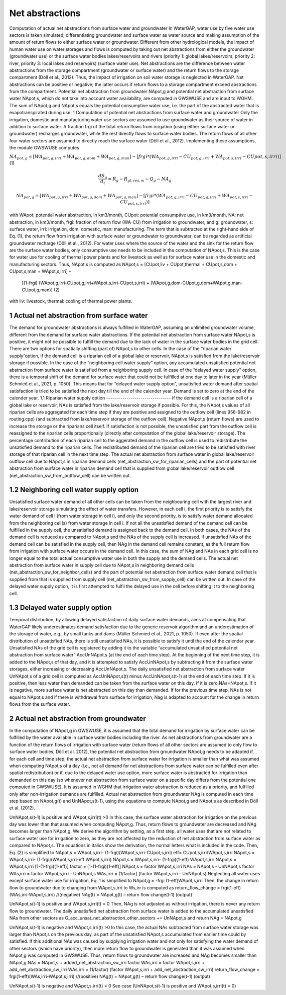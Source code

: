 Net abstractions 
===============
Computation of actual net abstractions from surface water and groundwater 
In WaterGAP, water use by five water use sectors is taken simulated, differentiating groundwater and surface water as water source and making assumption of the amount of return flows to either surface water or groundwater. Different from other hydrological models, the impact of human water use on water storages and flows is computed by taking out  net abstractions from either the groundwater (groundwater use) or the surface water bodies lakes/reservoirs and rivers (priority 1: global lakes/reservoirs, priority 2: river, priority 3: local lakes and reservoirs) (surface water use). Net abstractions are the difference between water abstractions from the storage compartment (groundwater or surface water) and the return flows to the storage compartment (Döll et al., 2012). Thus, the impact of irrigation on soil water storage is neglected in WaterGAP. Net abstractions can be positive or negative; the latter occurs if return flows to a storage compartment exceed abstractions from the compartment. Potential net abstraction from groundwater NApot,g and potential net abstraction from surface water NApot,s, which do not take into account water availability, are computed in GWSWUSE and are input to WGHM. The sum of NApot,g and NApot,s equals the potential consumptive water use, i.e. the part of the abstracted water that is evapotranspirated during use.
1 Computation of potential net abstractions from surface water and groundwater
Only the irrigation, domestic and manufacturing water use sectors are assumed to use groundwater as their source of water in addition to surface water. A fraction frgi of the total return flows from irrigation (using either surface water or groundwater) recharges groundwater, while the rest directly flows to surface water bodies. The return flows of all other four water sectors are assumed to directly reach the surface water (Döll et al., 2012). Implementing these assumptions, the module GWSWUSE computes  

:math:`NA_{pot,g} = [WA_{pot,g,irri} + WA_{pot,g,dom} + WA_{pot,g,man}] - [frgi*(WA_{pot,g,irri} -CU_{pot,g,irri} + WA_{pot,s,irri} - CU{pot,s,irri})]`	 (1)

.. math::
   \frac{dS_g}{d_t} =  {R}_{g} − {R}_{gl,res,w}− {Q}_{g}- {NA}_{g}

.. math::
   {NA}_{pot,g} = [{WA}_{pot,g,irri} + {WA}_{pot,g,dom} + {WA}_{pot,g,man}] - [{frgi}*({WA}_{pot,g,irri} - {CU}_{pot,g,irri} + {WA}_{pot,s,irri} - {CU}_{pot,s,irri})]


with WApot: potential water abstraction, in km3/month, CUpot: potential consumptive use, in km3/month, NA: net abstraction, in km3/month, frgi: fraction of return flow (WA-CU) from irrigation to groundwater, and g: groundwater, s: surface water, irri: irrigation, dom: domestic, man: manufacturing. The term that is subtracted at the right-hand side of Eq. (1), the return flow from irrigation with surface water or groundwater to groundwater, can be regarded as artificial groundwater recharge (Döll et al., 2012).
For water uses where the source of the water and the sink for the return flow are the surface water bodies, only consumptive use needs to be included in the computation of NApot,s. This is the case for water use for cooling of thermal power plants and for livestock as well as for surface water use in the domestic and manufacturing sectors. Thus, NApot,s is computed as
NApot,s = [CUpot,liv + CUpot,thermal + CUpot,s,dom + CUpot,s,man + WApot,s,irri] – 
                   [(1-frgi) (WApot,g,irri-CUpot,g,irri+WApot,s,irri-CUpot,s,irri) + 
                   (WApot,g,dom-CUpot,g,dom+WApot,g,man-CUpot,g,man)] 	(2)
with liv: livestock, thermal: cooling of thermal power plants. 

 
1 Actual net abstraction from surface water
-------------------------------------------
The demand for groundwater abstractions is always fulfilled in WaterGAP, assuming an unlimited groundwater volume, different from the demand for surface water abstractions. If the potential net abstraction from surface water NApot,s is positive, it might not be possible to fulfill the demand due to the lack of water in the surface water bodies in the grid cell. There are two options for spatially shifting (part of) NApot,s to other cells. In the case of the “riparian water supply”option, if the demand cell is a riparian cell of a global lake or reservoir, NApot,s is satisﬁed from the lake/reservoir storage if possible. In the case of the “neighboring cell water supply” option, any accumulated unsatisfied potential net abstraction from surface water is satisfied from a neighboring supply cell. In case of the “delayed water supply” option, there is a temporal shift of the demand for surface water that could not be fulfilled at one day to later in the year (Müller Schmied et al., 2021, p. 1050). This means that for “delayed water supply option”, unsatisfied water demand after spatial satisfaction is tried to be satisfied the next day till the end of the calender year. Demand is set to zero at the end of the calender year.
1.1	Riparian water supply option
--------------------------------
If the demand cell is a riparian cell of a global lake or reservoir, NAs is satisﬁed from the lake/reservoir storage if possible. For this, the NApot,s values of all riparian cells are aggregated for each time step if they are positive and assigned to the outflow cell (lines 958-982 in routing.cpp) (and subtracted from lake/reservoir storage of the outflow cell).  Negative NApot,s  (return flows) are used to increase the storage or the riparians cell itself. 
If satisfaction is not possible, the unsatisfied part from the outflow cell is reassigned to the riparian cells proportionally (directly after computation of the global lake/reservoir storage).  The percentage contribution of each riparian cell to the aggerated demand in the outflow cell is used to redistribute the unsatisfied demand to the riparian cells.  The redistributed demand of the riparian cell  are  tried to be satisfied with river storage of that riparian cell in the next time step.
The actual net abstraction from surface water in global lake/reservoir outflow cell due to NApot,s in riparian demand cells (net_abstraction_sw_for_riparian_cells) and the part of potential net abstraction from surface water in riparian demand cell that is supplied from global lake/reservoir outflow cell (net_abstraction_sw_from_outflow_cell) can be written out.

1.2	Neighboring cell water supply option 
----------------------------------------
Unsatisﬁed surface water demand of all other cells can be taken from the neighbouring cell with the largest river and lake/reservoir storage simulating the effect of water transfers. However, in each cell i, the first priority is to satisfy the water demand of cell i (from water storage in cell i), and only the second priority, is to satisfy water demand allocated from the neighboring cell(s) from water storage in cell i. 
If not all the unsatisfied demand of the demand cell can be fulfilled in the supply cell, the unsatisfied demand is assigned back to the demand cell. 
In both cases, the NAs of the demand cell is reduced as compared to NApot,s and the NAs of the supply cell is increased. 
If unsatisfied NAs of the demand cell can be satisfied in the supply cell, then NAg in the demand cell remains constant, as the full return flow from irrigation with surface water occurs in the demand cell. 
In this case, the sum of NAg and NAs in each grid cell is no longer equal to the total actual consumptive water use in both the supply and the demand cells. The actual net abstraction from surface water in supply cell due to NApot,s in neighboring demand cells (net_abstraction_sw_for_neighbor_cells) and the part of potential net abstraction from surface water demand cell that is supplied from that is supplied from supply cell (net_abstraction_sw_from_supply_cell) can be written out. In case of the delayed water supply option, it is first attempted to fulfil the delayed use in the cell before shifting it to the neighboring cell.


1.3	Delayed water supply option
-------------------------------
Temporal distribution, by allowing delayed satisfaction of daily surface water demands, aims at compensating that WaterGAP likely underestimates demand satisfaction due to the generic reservoir algorithm and an underestimation of the storage of water, e.g., by small tanks and dams (Müller Schmied et al., 2021, p. 1050). If even after the spatial distribution of unsatisfied NAs, there is still unsatisfied NAs, it is possible to satisfy it until the end of the calendar year. Unsatisfied NAs of the grid cell is registered by adding it to the variable “accumulated unsatisfied potential net abstraction from surface water” AccUnNApot,s (at the end of each time step). At the beginning of the next time step, it  is added to the NApot,s of that day, and it is attempted to satisfy AccUnNApot,s by subtracting it from the surface water storages, either increasing or decreasing AccUnNApot,s. 
The daily unsatisfied net abstraction from surface water UnNApot,s of a grid cell is computed as AccUnNApot,s(t) minus AccUnNApot,s(t-1) at the end of each time step. If it is positive, then less water than demanded can be taken from the surface water on this day. If it is zero,NAs=NApot,s. If it is negative, more surface water is net abstracted on this day than demanded. If for the previous time step, NAs is not equal to NApot,s and if there is withdrawal from surface for irrigation, Nag  is adapted to account for the change in return flows from the surface water.

2 Actual net abstraction from groundwater
-----------------------------------------
In the computation of NApot,g in GWSWUSE, it is assumed that the total demand for irrigation by surface water can be fulfilled by the water available in surface water bodies including the river. As net abstractions from groundwater are a function of the return flows of irrigation with surface water (return flows of all other sectors are assumed to only flow to surface water bodies, Döll et al. 2012), the potential net abstraction from groundwater NApot,g needs to be adapted if, for each cell and time step, the actual net abstraction from surface water for irrigation is smaller than what was assumed when computing NApot,s of a day (i.e., not all demand for net abstractions from surface water can be fulfilled even after spatial redistribution) or if, due to the delayed water use option, more surface water is abstracted for irrigation than demanded on this day (so whenever net abstraction from surface water on a specific day differs from the potential one computed in GWSWUSE). It is assumed in WGHM that irrigation water abstraction is reduced as a priority, and fulfilled only after non-irrigation demands are fulfilled. Actual net abstraction from groundwater NAg is computed in each time step based on NApot,g(t) and UnNApot,s(t-1), using the equations to compute NApot,g and NApot,s as described in Döll et al. (2012).


UnNApot,s(t-1) is positive and WApot,s,irri(t) >0
In this case, the surface water abstraction for irrigation on the previous day was lower than that assumed when computing NApot,g. Thus, return flows to groundwater are decreased and NAg becomes larger than NApot,g. We derive the algorithm by setting, as a first step, all water uses that are not related to surface water use for irrigation to zero, as they are not affected by the reduction of net abstraction from surface water as compared to NApot,s. The equations in italics show the derivation, the normal letters what is included in the code. Then, Eq. (2) is simplified to
NApot,s = WApot,s,irri- (1-frgi)(WApot,s,irri-CUpot,s,irri)
eff= CUpot,s,irri/WApot,s,irri
NApot,s = WApot,s,irri- (1-frgi)(WApot,s,irri-eff WApot,s,irri)
NApot,s = WApot,s,irri- (1-frgi)(1-eff) WApot,s,irri
NApot,s = WApot,s,irri [1-(1-frgi)(1-eff)]
factor = [1-(1-frgi)(1-eff)]
NApot,s = factor WApot,s,irri
NAs = NApot,s - UnNApot,s
factor WAs,irri = factor WApot,s,irri - UnNApot,s
WAs,irri = (1/factor) (factor WApot,s,irri - UnNApot,s)
Neglecting all water uses except surface water use for irrigation, Eq. 1 is simplified to
NApot,g = -frgi (1-eff)WApot,s,irri
Then, the change in return flow to groundwater due to changing from WApot,s,irri to Ws,irr is computed as
return_flow_change = frgi(1-eff)(WAs,irri-WApot,s,irri) //(negative)
NAg(t) = NApot,g(t) – return flow change(t-1) (output)





UnNApot,s(t-1) is positive and WApot,s,irri(t) = 0
Then, NAg is not adjusted as without irrigation, there is never any return flow to groundwater. The daily unsatisfied net abstraction from surface water is added to the accumulated unsatisfied NAs from other sectors as
G_acc_unsat_net_abstraction_other_sectors += UnNApot,s 
and return NAg = NApot,g

UnNApot,s(t-1) is negative and WApot,s,irri(t) >0
In this case, the actual NAs subtracted from surface water storage was larger than NApot,s on the previous day, as part of the unsatisfied NApot,s accumulated from earlier time could by satisfied. If this additional NAs was caused by supplying irrigation water and not only for satisfying the water demand of other sectors (which have priority), then more return flow to groundwater is generated than it was assumed when NApot,g was computed in GWSWUSE. Thus, return flows to groundwater are increased and NAg becomes smaller than NApot,g
NAs = NApot,s + added_net_abstraction_sw_irri
factor WAs,irri = factor WApot,s,irri + add_net_abstraction_sw_irri
WAs,irri = (1/factor) (factor WApot,s,irri + add_net_abstraction_sw_irri)
return_flow_change = frgi(1-eff)(WAs,irri-WApot,s,irri) //(positive)
NAg(t) = NApot,g(t) – return flow change(t-1) (output)


UnNApot,s(t-1) is negative and WApot,s,irri(t) = 0
See  case (UnNApot,s(t-1) is positive and WApot,s,irri(t) = 0)

